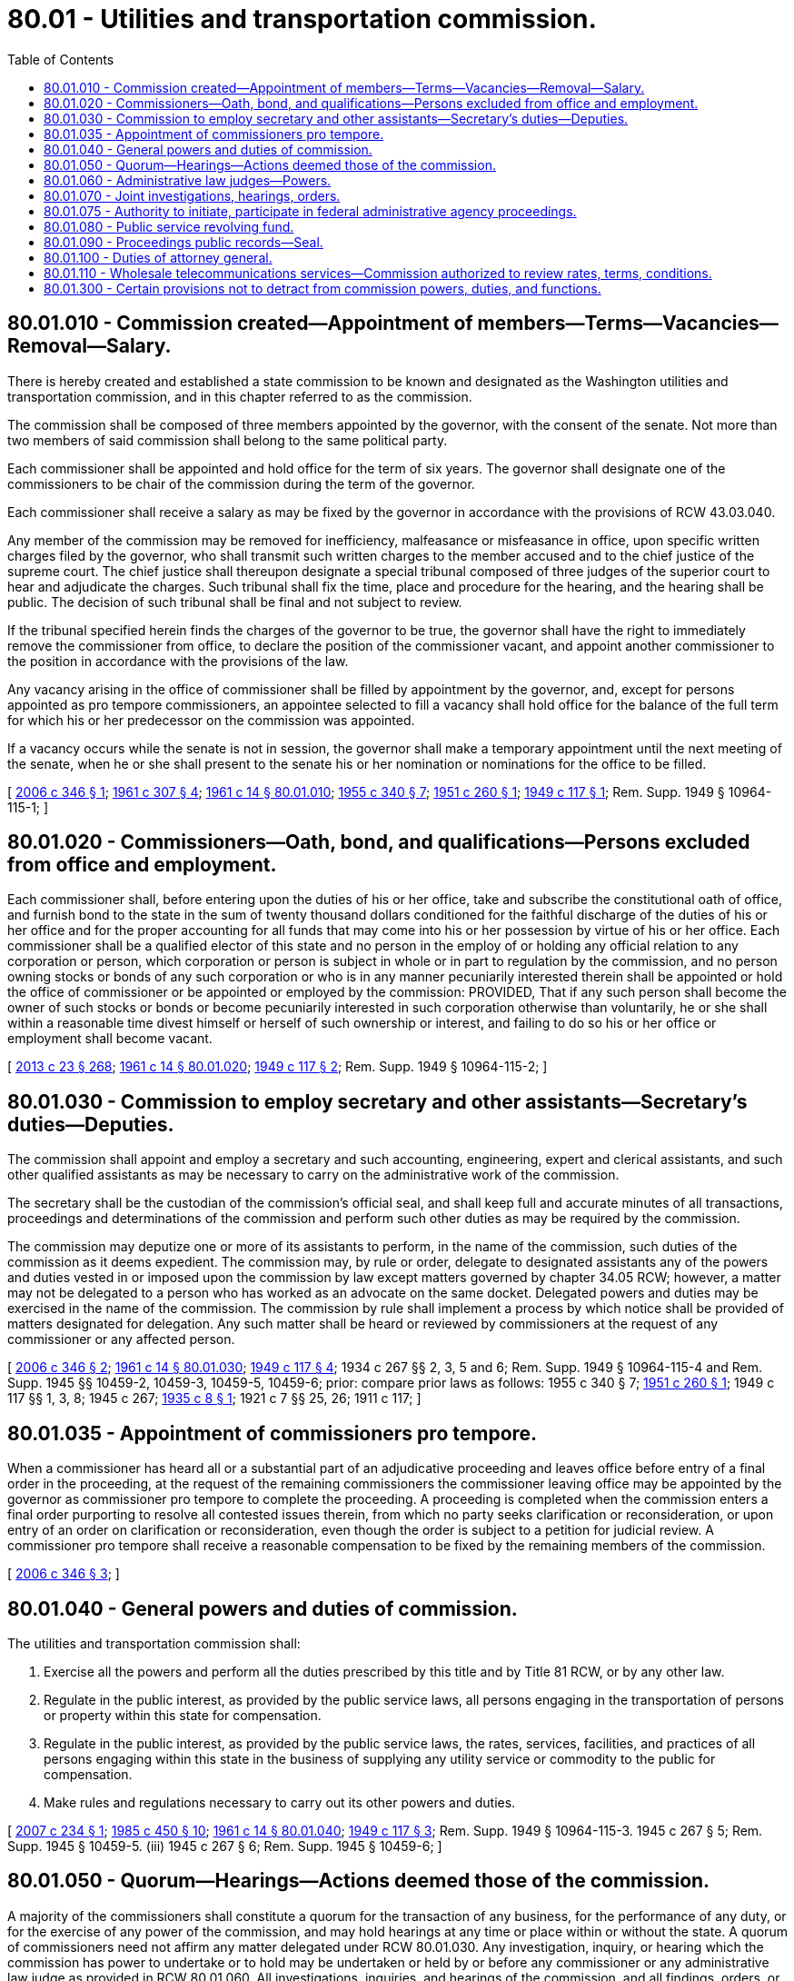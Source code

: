 = 80.01 - Utilities and transportation commission.
:toc:

== 80.01.010 - Commission created—Appointment of members—Terms—Vacancies—Removal—Salary.
There is hereby created and established a state commission to be known and designated as the Washington utilities and transportation commission, and in this chapter referred to as the commission.

The commission shall be composed of three members appointed by the governor, with the consent of the senate. Not more than two members of said commission shall belong to the same political party.

Each commissioner shall be appointed and hold office for the term of six years. The governor shall designate one of the commissioners to be chair of the commission during the term of the governor.

Each commissioner shall receive a salary as may be fixed by the governor in accordance with the provisions of RCW 43.03.040.

Any member of the commission may be removed for inefficiency, malfeasance or misfeasance in office, upon specific written charges filed by the governor, who shall transmit such written charges to the member accused and to the chief justice of the supreme court. The chief justice shall thereupon designate a special tribunal composed of three judges of the superior court to hear and adjudicate the charges. Such tribunal shall fix the time, place and procedure for the hearing, and the hearing shall be public. The decision of such tribunal shall be final and not subject to review.

If the tribunal specified herein finds the charges of the governor to be true, the governor shall have the right to immediately remove the commissioner from office, to declare the position of the commissioner vacant, and appoint another commissioner to the position in accordance with the provisions of the law.

Any vacancy arising in the office of commissioner shall be filled by appointment by the governor, and, except for persons appointed as pro tempore commissioners, an appointee selected to fill a vacancy shall hold office for the balance of the full term for which his or her predecessor on the commission was appointed.

If a vacancy occurs while the senate is not in session, the governor shall make a temporary appointment until the next meeting of the senate, when he or she shall present to the senate his or her nomination or nominations for the office to be filled.

[ http://lawfilesext.leg.wa.gov/biennium/2005-06/Pdf/Bills/Session%20Laws/House/2426-S.SL.pdf?cite=2006%20c%20346%20§%201[2006 c 346 § 1]; http://leg.wa.gov/CodeReviser/documents/sessionlaw/1961c307.pdf?cite=1961%20c%20307%20§%204[1961 c 307 § 4]; http://leg.wa.gov/CodeReviser/documents/sessionlaw/1961c14.pdf?cite=1961%20c%2014%20§%2080.01.010[1961 c 14 § 80.01.010]; http://leg.wa.gov/CodeReviser/documents/sessionlaw/1955c340.pdf?cite=1955%20c%20340%20§%207[1955 c 340 § 7]; http://leg.wa.gov/CodeReviser/documents/sessionlaw/1951c260.pdf?cite=1951%20c%20260%20§%201[1951 c 260 § 1]; http://leg.wa.gov/CodeReviser/documents/sessionlaw/1949c117.pdf?cite=1949%20c%20117%20§%201[1949 c 117 § 1]; Rem. Supp. 1949 § 10964-115-1; ]

== 80.01.020 - Commissioners—Oath, bond, and qualifications—Persons excluded from office and employment.
Each commissioner shall, before entering upon the duties of his or her office, take and subscribe the constitutional oath of office, and furnish bond to the state in the sum of twenty thousand dollars conditioned for the faithful discharge of the duties of his or her office and for the proper accounting for all funds that may come into his or her possession by virtue of his or her office. Each commissioner shall be a qualified elector of this state and no person in the employ of or holding any official relation to any corporation or person, which corporation or person is subject in whole or in part to regulation by the commission, and no person owning stocks or bonds of any such corporation or who is in any manner pecuniarily interested therein shall be appointed or hold the office of commissioner or be appointed or employed by the commission: PROVIDED, That if any such person shall become the owner of such stocks or bonds or become pecuniarily interested in such corporation otherwise than voluntarily, he or she shall within a reasonable time divest himself or herself of such ownership or interest, and failing to do so his or her office or employment shall become vacant.

[ http://lawfilesext.leg.wa.gov/biennium/2013-14/Pdf/Bills/Session%20Laws/Senate/5077-S.SL.pdf?cite=2013%20c%2023%20§%20268[2013 c 23 § 268]; http://leg.wa.gov/CodeReviser/documents/sessionlaw/1961c14.pdf?cite=1961%20c%2014%20§%2080.01.020[1961 c 14 § 80.01.020]; http://leg.wa.gov/CodeReviser/documents/sessionlaw/1949c117.pdf?cite=1949%20c%20117%20§%202[1949 c 117 § 2]; Rem. Supp. 1949 § 10964-115-2; ]

== 80.01.030 - Commission to employ secretary and other assistants—Secretary's duties—Deputies.
The commission shall appoint and employ a secretary and such accounting, engineering, expert and clerical assistants, and such other qualified assistants as may be necessary to carry on the administrative work of the commission.

The secretary shall be the custodian of the commission's official seal, and shall keep full and accurate minutes of all transactions, proceedings and determinations of the commission and perform such other duties as may be required by the commission.

The commission may deputize one or more of its assistants to perform, in the name of the commission, such duties of the commission as it deems expedient. The commission may, by rule or order, delegate to designated assistants any of the powers and duties vested in or imposed upon the commission by law except matters governed by chapter 34.05 RCW; however, a matter may not be delegated to a person who has worked as an advocate on the same docket. Delegated powers and duties may be exercised in the name of the commission. The commission by rule shall implement a process by which notice shall be provided of matters designated for delegation. Any such matter shall be heard or reviewed by commissioners at the request of any commissioner or any affected person.

[ http://lawfilesext.leg.wa.gov/biennium/2005-06/Pdf/Bills/Session%20Laws/House/2426-S.SL.pdf?cite=2006%20c%20346%20§%202[2006 c 346 § 2]; http://leg.wa.gov/CodeReviser/documents/sessionlaw/1961c14.pdf?cite=1961%20c%2014%20§%2080.01.030[1961 c 14 § 80.01.030]; http://leg.wa.gov/CodeReviser/documents/sessionlaw/1949c117.pdf?cite=1949%20c%20117%20§%204[1949 c 117 § 4]; 1934 c 267 §§ 2, 3, 5 and 6; Rem. Supp. 1949 § 10964-115-4 and Rem. Supp. 1945 §§ 10459-2, 10459-3, 10459-5, 10459-6; prior: compare prior laws as follows:  1955 c 340 § 7; http://leg.wa.gov/CodeReviser/documents/sessionlaw/1951c260.pdf?cite=1951%20c%20260%20§%201[1951 c 260 § 1]; 1949 c 117 §§ 1, 3, 8; 1945 c 267; http://leg.wa.gov/CodeReviser/documents/sessionlaw/1935c8.pdf?cite=1935%20c%208%20§%201[1935 c 8 § 1]; 1921 c 7 §§ 25, 26; 1911 c 117; ]

== 80.01.035 - Appointment of commissioners pro tempore.
When a commissioner has heard all or a substantial part of an adjudicative proceeding and leaves office before entry of a final order in the proceeding, at the request of the remaining commissioners the commissioner leaving office may be appointed by the governor as commissioner pro tempore to complete the proceeding. A proceeding is completed when the commission enters a final order purporting to resolve all contested issues therein, from which no party seeks clarification or reconsideration, or upon entry of an order on clarification or reconsideration, even though the order is subject to a petition for judicial review. A commissioner pro tempore shall receive a reasonable compensation to be fixed by the remaining members of the commission.

[ http://lawfilesext.leg.wa.gov/biennium/2005-06/Pdf/Bills/Session%20Laws/House/2426-S.SL.pdf?cite=2006%20c%20346%20§%203[2006 c 346 § 3]; ]

== 80.01.040 - General powers and duties of commission.
The utilities and transportation commission shall:

. Exercise all the powers and perform all the duties prescribed by this title and by Title 81 RCW, or by any other law.

. Regulate in the public interest, as provided by the public service laws, all persons engaging in the transportation of persons or property within this state for compensation.

. Regulate in the public interest, as provided by the public service laws, the rates, services, facilities, and practices of all persons engaging within this state in the business of supplying any utility service or commodity to the public for compensation.

. Make rules and regulations necessary to carry out its other powers and duties.

[ http://lawfilesext.leg.wa.gov/biennium/2007-08/Pdf/Bills/Session%20Laws/House/1312-S.SL.pdf?cite=2007%20c%20234%20§%201[2007 c 234 § 1]; http://leg.wa.gov/CodeReviser/documents/sessionlaw/1985c450.pdf?cite=1985%20c%20450%20§%2010[1985 c 450 § 10]; http://leg.wa.gov/CodeReviser/documents/sessionlaw/1961c14.pdf?cite=1961%20c%2014%20§%2080.01.040[1961 c 14 § 80.01.040]; http://leg.wa.gov/CodeReviser/documents/sessionlaw/1949c117.pdf?cite=1949%20c%20117%20§%203[1949 c 117 § 3]; Rem. Supp. 1949 § 10964-115-3.   1945 c 267 § 5; Rem. Supp. 1945 § 10459-5. (iii)  1945 c 267 § 6; Rem. Supp. 1945 § 10459-6; ]

== 80.01.050 - Quorum—Hearings—Actions deemed those of the commission.
A majority of the commissioners shall constitute a quorum for the transaction of any business, for the performance of any duty, or for the exercise of any power of the commission, and may hold hearings at any time or place within or without the state. A quorum of commissioners need not affirm any matter delegated under RCW 80.01.030. Any investigation, inquiry, or hearing which the commission has power to undertake or to hold may be undertaken or held by or before any commissioner or any administrative law judge as provided in RCW 80.01.060. All investigations, inquiries, and hearings of the commission, and all findings, orders, or decisions, made by a commissioner or administrative law judge, when approved and confirmed by the commission or allowed to become final pursuant to RCW 80.01.060 and filed in its office, shall be the orders or decisions of the commission.

[ http://lawfilesext.leg.wa.gov/biennium/2005-06/Pdf/Bills/Session%20Laws/House/2426-S.SL.pdf?cite=2006%20c%20346%20§%204[2006 c 346 § 4]; http://lawfilesext.leg.wa.gov/biennium/1995-96/Pdf/Bills/Session%20Laws/House/1722-S.SL.pdf?cite=1995%20c%20331%20§%202[1995 c 331 § 2]; http://leg.wa.gov/CodeReviser/documents/sessionlaw/1961c14.pdf?cite=1961%20c%2014%20§%2080.01.050[1961 c 14 § 80.01.050]; http://leg.wa.gov/CodeReviser/documents/sessionlaw/1949c117.pdf?cite=1949%20c%20117%20§%206[1949 c 117 § 6]; Rem. Supp. 1949 § 10964-115-6; ]

== 80.01.060 - Administrative law judges—Powers.
. The commission may appoint administrative law judges when it deems such action necessary for its general administration. The administrative law judges may administer oaths, issue subpoenas for the attendance of witnesses and the production of papers, waybills, books, accounts, documents, and testimony, examine witnesses, make findings of probable cause and issue complaints in the name of the commission, and receive testimony in any inquiry, investigation, hearing, or proceeding in any part of the state, under such rules as the commission may adopt. The administrative law judges appointed under this subsection are not subject to chapter 41.06 RCW; however, they are subject to discipline and termination, for cause, by the executive secretary of the commission. Upon written request of the person so disciplined or terminated, the executive secretary shall state the reasons for such action in writing. The person affected has a right of review by the superior court of Thurston county on petition for reinstatement or other remedy filed within thirty days of receipt of the written reasons.

. In general rate increase filings by a natural gas, electric, or telecommunications company, the administrative law judges may preside, but may not enter an initial order unless expressly agreed to in writing by the company making the filing. In all other cases, the administrative law judge may enter an initial order including findings of fact and conclusions of law in accordance with RCW 34.05.461(1)(a) and (c) and (3) through (9) or 34.05.485. RCW 34.05.461 (1)(b) and (2) do not apply to entry of orders under this section.

. Administrative law judges may not enter final orders, except that the commission may designate persons by rule to preside and enter final orders in emergency adjudications under RCW 34.05.479. Initial orders of administrative law judges shall become final on the day following expiration of the time established by the commission for filing a petition for administrative review, unless, within that time, a party petitions for administrative review or the commission notifies parties that it will review the initial order on its own motion.

. If the administrative law judge does not enter an initial order as provided in subsection (2) of this section, then a majority of the members of the commission who are to enter the final order must hear or review substantially all of the record submitted by any party.

[ http://lawfilesext.leg.wa.gov/biennium/2005-06/Pdf/Bills/Session%20Laws/House/2426-S.SL.pdf?cite=2006%20c%20346%20§%205[2006 c 346 § 5]; http://lawfilesext.leg.wa.gov/biennium/1995-96/Pdf/Bills/Session%20Laws/House/1722-S.SL.pdf?cite=1995%20c%20331%20§%203[1995 c 331 § 3]; http://lawfilesext.leg.wa.gov/biennium/1991-92/Pdf/Bills/Session%20Laws/Senate/5391.SL.pdf?cite=1991%20c%2048%20§%201[1991 c 48 § 1]; http://leg.wa.gov/CodeReviser/documents/sessionlaw/1981c67.pdf?cite=1981%20c%2067%20§%2035[1981 c 67 § 35]; http://leg.wa.gov/CodeReviser/documents/sessionlaw/1961c14.pdf?cite=1961%20c%2014%20§%2080.01.060[1961 c 14 § 80.01.060]; http://leg.wa.gov/CodeReviser/documents/sessionlaw/1925ex1c164.pdf?cite=1925%20ex.s.%20c%20164%20§%201[1925 ex.s. c 164 § 1]; RRS § 10779-1; ]

== 80.01.070 - Joint investigations, hearings, orders.
The commission shall have full power to make joint or concurrent investigations, hold joint or concurrent hearings, and issue joint or concurrent orders in conjunction or concurrence with any official, board, or commission of any state or of the United States, whether in the holding of such investigations or hearings or in the making of such orders the commission functions under agreements or compacts between states or under the concurrent power of states to regulate interstate commerce or as an agency of the federal government or otherwise. When necessary the commission may hold such joint hearing or investigation outside the state.

[ http://leg.wa.gov/CodeReviser/documents/sessionlaw/1961c14.pdf?cite=1961%20c%2014%20§%2080.01.070[1961 c 14 § 80.01.070]; http://leg.wa.gov/CodeReviser/documents/sessionlaw/1949c117.pdf?cite=1949%20c%20117%20§%207[1949 c 117 § 7]; Rem. Supp. 1949 § 10964-115-7; ]

== 80.01.075 - Authority to initiate, participate in federal administrative agency proceedings.
The commission shall have the authority as petitioner, intervenor or otherwise to initiate and/or participate in proceedings before federal administrative agencies in which there is at issue the authority, rates or practices for transportation or utility services affecting the interests of the state of Washington, its businesses and general public, and to do all things necessary in its opinion to present to such federal administrative agencies all facts bearing upon such issues, and to similarly initiate and/or participate in any judicial proceedings relating thereto.

[ http://leg.wa.gov/CodeReviser/documents/sessionlaw/1967ex1c49.pdf?cite=1967%20ex.s.%20c%2049%20§%201[1967 ex.s. c 49 § 1]; ]

== 80.01.080 - Public service revolving fund.
There is created in the state treasury a public service revolving fund. Regulatory fees payable by all types of public service companies shall be deposited to the credit of the public service revolving fund. Except for expenses payable out of the pipeline safety account, all expense of operation of the Washington utilities and transportation commission shall be payable out of the public service revolving fund.

[ http://lawfilesext.leg.wa.gov/biennium/2017-18/Pdf/Bills/Session%20Laws/Senate/5316.SL.pdf?cite=2017%203rd%20sp.s.%20c%2025%20§%2011[2017 3rd sp.s. c 25 § 11]; http://lawfilesext.leg.wa.gov/biennium/2009-10/Pdf/Bills/Session%20Laws/Senate/6444-S.SL.pdf?cite=2010%201st%20sp.s.%20c%2037%20§%20950[2010 1st sp.s. c 37 § 950]; http://lawfilesext.leg.wa.gov/biennium/2005-06/Pdf/Bills/Session%20Laws/House/2370-S.SL.pdf?cite=2006%20c%203%20§%202[2006 c 3 § 2]; http://lawfilesext.leg.wa.gov/biennium/2003-04/Pdf/Bills/Session%20Laws/Senate/5404-S.SL.pdf?cite=2003%201st%20sp.s.%20c%2025%20§%20940[2003 1st sp.s. c 25 § 940]; http://lawfilesext.leg.wa.gov/biennium/2001-02/Pdf/Bills/Session%20Laws/Senate/6387-S.SL.pdf?cite=2002%20c%20371%20§%20924[2002 c 371 § 924]; http://lawfilesext.leg.wa.gov/biennium/2001-02/Pdf/Bills/Session%20Laws/Senate/5182-S.SL.pdf?cite=2001%20c%20238%20§%208[2001 c 238 § 8]; http://leg.wa.gov/CodeReviser/documents/sessionlaw/1961c14.pdf?cite=1961%20c%2014%20§%2080.01.080[1961 c 14 § 80.01.080]; http://leg.wa.gov/CodeReviser/documents/sessionlaw/1949c117.pdf?cite=1949%20c%20117%20§%2011[1949 c 117 § 11]; Rem. Supp. 1949 § 10964-115-11; ]

== 80.01.090 - Proceedings public records—Seal.
All proceedings of the commission and all documents and records in its possession shall be public records, and it shall adopt and use an official seal.

[ http://lawfilesext.leg.wa.gov/biennium/1997-98/Pdf/Bills/Session%20Laws/Senate/6219.SL.pdf?cite=1998%20c%20245%20§%20163[1998 c 245 § 163]; http://leg.wa.gov/CodeReviser/documents/sessionlaw/1987c505.pdf?cite=1987%20c%20505%20§%2077[1987 c 505 § 77]; http://leg.wa.gov/CodeReviser/documents/sessionlaw/1977c75.pdf?cite=1977%20c%2075%20§%2091[1977 c 75 § 91]; http://leg.wa.gov/CodeReviser/documents/sessionlaw/1961c14.pdf?cite=1961%20c%2014%20§%2080.01.090[1961 c 14 § 80.01.090]; http://leg.wa.gov/CodeReviser/documents/sessionlaw/1949c117.pdf?cite=1949%20c%20117%20§%205[1949 c 117 § 5]; Rem. Supp. 1949 § 10964-115-5; ]

== 80.01.100 - Duties of attorney general.
It shall be the duty of the attorney general to represent and appear for the people of the state of Washington and the commission in all actions and proceedings involving any question under this title or Title 81 RCW, or under or in reference to any act or order of the commission; and it shall be the duty of the attorney general generally to see that all laws affecting any of the persons or corporations herein enumerated are complied with, and that all laws, the enforcement of which devolves upon the commission, are enforced, and to that end he or she is authorized to institute, prosecute, and defend all necessary actions and proceedings.

[ http://lawfilesext.leg.wa.gov/biennium/2013-14/Pdf/Bills/Session%20Laws/Senate/5077-S.SL.pdf?cite=2013%20c%2023%20§%20269[2013 c 23 § 269]; http://leg.wa.gov/CodeReviser/documents/sessionlaw/1961c14.pdf?cite=1961%20c%2014%20§%2080.01.100[1961 c 14 § 80.01.100]; http://leg.wa.gov/CodeReviser/documents/sessionlaw/1911c117.pdf?cite=1911%20c%20117%20§%205[1911 c 117 § 5]; RRS § 10341; ]

== 80.01.110 - Wholesale telecommunications services—Commission authorized to review rates, terms, conditions.
The commission is authorized to perform the duties required by RCW 53.08.380 and 54.16.340.

[ http://lawfilesext.leg.wa.gov/biennium/1999-00/Pdf/Bills/Session%20Laws/Senate/6675-S.SL.pdf?cite=2000%20c%2081%20§%2010[2000 c 81 § 10]; ]

== 80.01.300 - Certain provisions not to detract from commission powers, duties, and functions.
Nothing contained in the provisions of RCW 36.58A.010 through 36.58A.040 and * 70.95.090 and this section shall detract from the powers, duties, and functions given to the utilities and transportation commission in chapter 81.77 RCW.

[ http://leg.wa.gov/CodeReviser/documents/sessionlaw/1971ex1c293.pdf?cite=1971%20ex.s.%20c%20293%20§%207[1971 ex.s. c 293 § 7]; ]

